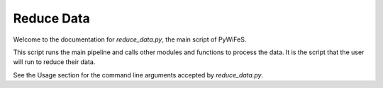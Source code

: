 .. _reduce-data:

Reduce Data 
===============

Welcome to the documentation for `reduce_data.py`, the main script of PyWiFeS.

This script runs the main pipeline and calls other modules and functions to process the data. It is the script that the user will run to reduce their data.

See the Usage section for the command line arguments accepted by `reduce_data.py`.
